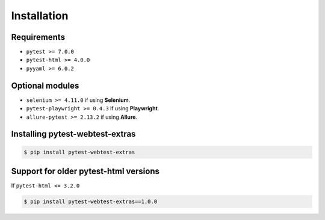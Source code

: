 ============
Installation
============

Requirements
------------

* ``pytest >= 7.0.0``
* ``pytest-html >= 4.0.0``
* ``pyyaml >= 6.0.2``


Optional modules
----------------

* ``selenium >= 4.11.0`` if using **Selenium**.
* ``pytest-playwright >= 0.4.3`` if using **Playwright**.
* ``allure-pytest >= 2.13.2`` if using **Allure**.


Installing pytest-webtest-extras
--------------------------------

.. code-block:: bash

  $ pip install pytest-webtest-extras


Support for older pytest-html versions
--------------------------------------

If ``pytest-html <= 3.2.0``

.. code-block:: bash

  $ pip install pytest-webtest-extras==1.0.0
 
